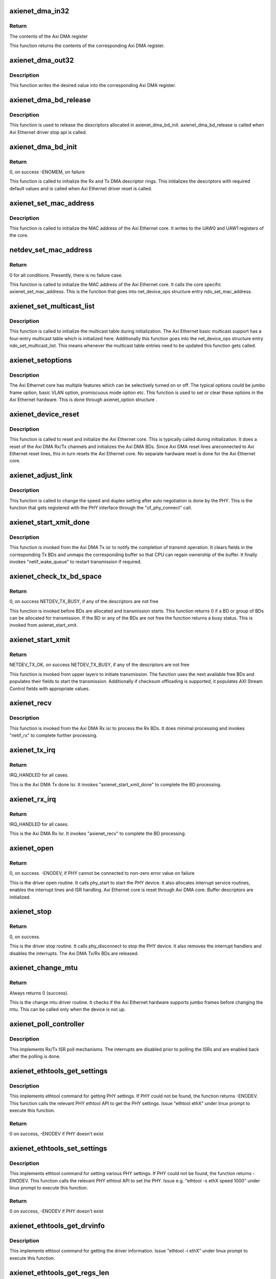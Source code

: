 .. -*- coding: utf-8; mode: rst -*-
.. src-file: drivers/net/ethernet/xilinx/xilinx_axienet_main.c

.. _`axienet_dma_in32`:

axienet_dma_in32
================

.. c:function:: u32 axienet_dma_in32(struct axienet_local *lp, off_t reg)

    Memory mapped Axi DMA register read

    :param struct axienet_local \*lp:
        Pointer to axienet local structure

    :param off_t reg:
        Address offset from the base address of the Axi DMA core

.. _`axienet_dma_in32.return`:

Return
------

The contents of the Axi DMA register

This function returns the contents of the corresponding Axi DMA register.

.. _`axienet_dma_out32`:

axienet_dma_out32
=================

.. c:function:: void axienet_dma_out32(struct axienet_local *lp, off_t reg, u32 value)

    Memory mapped Axi DMA register write.

    :param struct axienet_local \*lp:
        Pointer to axienet local structure

    :param off_t reg:
        Address offset from the base address of the Axi DMA core

    :param u32 value:
        Value to be written into the Axi DMA register

.. _`axienet_dma_out32.description`:

Description
-----------

This function writes the desired value into the corresponding Axi DMA
register.

.. _`axienet_dma_bd_release`:

axienet_dma_bd_release
======================

.. c:function:: void axienet_dma_bd_release(struct net_device *ndev)

    Release buffer descriptor rings

    :param struct net_device \*ndev:
        Pointer to the net_device structure

.. _`axienet_dma_bd_release.description`:

Description
-----------

This function is used to release the descriptors allocated in
axienet_dma_bd_init. axienet_dma_bd_release is called when Axi Ethernet
driver stop api is called.

.. _`axienet_dma_bd_init`:

axienet_dma_bd_init
===================

.. c:function:: int axienet_dma_bd_init(struct net_device *ndev)

    Setup buffer descriptor rings for Axi DMA

    :param struct net_device \*ndev:
        Pointer to the net_device structure

.. _`axienet_dma_bd_init.return`:

Return
------

0, on success -ENOMEM, on failure

This function is called to initialize the Rx and Tx DMA descriptor
rings. This initializes the descriptors with required default values
and is called when Axi Ethernet driver reset is called.

.. _`axienet_set_mac_address`:

axienet_set_mac_address
=======================

.. c:function:: void axienet_set_mac_address(struct net_device *ndev, void *address)

    Write the MAC address

    :param struct net_device \*ndev:
        Pointer to the net_device structure

    :param void \*address:
        6 byte Address to be written as MAC address

.. _`axienet_set_mac_address.description`:

Description
-----------

This function is called to initialize the MAC address of the Axi Ethernet
core. It writes to the UAW0 and UAW1 registers of the core.

.. _`netdev_set_mac_address`:

netdev_set_mac_address
======================

.. c:function:: int netdev_set_mac_address(struct net_device *ndev, void *p)

    Write the MAC address (from outside the driver)

    :param struct net_device \*ndev:
        Pointer to the net_device structure

    :param void \*p:
        6 byte Address to be written as MAC address

.. _`netdev_set_mac_address.return`:

Return
------

0 for all conditions. Presently, there is no failure case.

This function is called to initialize the MAC address of the Axi Ethernet
core. It calls the core specific axienet_set_mac_address. This is the
function that goes into net_device_ops structure entry ndo_set_mac_address.

.. _`axienet_set_multicast_list`:

axienet_set_multicast_list
==========================

.. c:function:: void axienet_set_multicast_list(struct net_device *ndev)

    Prepare the multicast table

    :param struct net_device \*ndev:
        Pointer to the net_device structure

.. _`axienet_set_multicast_list.description`:

Description
-----------

This function is called to initialize the multicast table during
initialization. The Axi Ethernet basic multicast support has a four-entry
multicast table which is initialized here. Additionally this function
goes into the net_device_ops structure entry ndo_set_multicast_list. This
means whenever the multicast table entries need to be updated this
function gets called.

.. _`axienet_setoptions`:

axienet_setoptions
==================

.. c:function:: void axienet_setoptions(struct net_device *ndev, u32 options)

    Set an Axi Ethernet option

    :param struct net_device \*ndev:
        Pointer to the net_device structure

    :param u32 options:
        Option to be enabled/disabled

.. _`axienet_setoptions.description`:

Description
-----------

The Axi Ethernet core has multiple features which can be selectively turned
on or off. The typical options could be jumbo frame option, basic VLAN
option, promiscuous mode option etc. This function is used to set or clear
these options in the Axi Ethernet hardware. This is done through
axienet_option structure .

.. _`axienet_device_reset`:

axienet_device_reset
====================

.. c:function:: void axienet_device_reset(struct net_device *ndev)

    Reset and initialize the Axi Ethernet hardware.

    :param struct net_device \*ndev:
        Pointer to the net_device structure

.. _`axienet_device_reset.description`:

Description
-----------

This function is called to reset and initialize the Axi Ethernet core. This
is typically called during initialization. It does a reset of the Axi DMA
Rx/Tx channels and initializes the Axi DMA BDs. Since Axi DMA reset lines
areconnected to Axi Ethernet reset lines, this in turn resets the Axi
Ethernet core. No separate hardware reset is done for the Axi Ethernet
core.

.. _`axienet_adjust_link`:

axienet_adjust_link
===================

.. c:function:: void axienet_adjust_link(struct net_device *ndev)

    Adjust the PHY link speed/duplex.

    :param struct net_device \*ndev:
        Pointer to the net_device structure

.. _`axienet_adjust_link.description`:

Description
-----------

This function is called to change the speed and duplex setting after
auto negotiation is done by the PHY. This is the function that gets
registered with the PHY interface through the "of_phy_connect" call.

.. _`axienet_start_xmit_done`:

axienet_start_xmit_done
=======================

.. c:function:: void axienet_start_xmit_done(struct net_device *ndev)

    Invoked once a transmit is completed by the Axi DMA Tx channel.

    :param struct net_device \*ndev:
        Pointer to the net_device structure

.. _`axienet_start_xmit_done.description`:

Description
-----------

This function is invoked from the Axi DMA Tx isr to notify the completion
of transmit operation. It clears fields in the corresponding Tx BDs and
unmaps the corresponding buffer so that CPU can regain ownership of the
buffer. It finally invokes "netif_wake_queue" to restart transmission if
required.

.. _`axienet_check_tx_bd_space`:

axienet_check_tx_bd_space
=========================

.. c:function:: int axienet_check_tx_bd_space(struct axienet_local *lp, int num_frag)

    Checks if a BD/group of BDs are currently busy

    :param struct axienet_local \*lp:
        Pointer to the axienet_local structure

    :param int num_frag:
        The number of BDs to check for

.. _`axienet_check_tx_bd_space.return`:

Return
------

0, on success
NETDEV_TX_BUSY, if any of the descriptors are not free

This function is invoked before BDs are allocated and transmission starts.
This function returns 0 if a BD or group of BDs can be allocated for
transmission. If the BD or any of the BDs are not free the function
returns a busy status. This is invoked from axienet_start_xmit.

.. _`axienet_start_xmit`:

axienet_start_xmit
==================

.. c:function:: int axienet_start_xmit(struct sk_buff *skb, struct net_device *ndev)

    Starts the transmission.

    :param struct sk_buff \*skb:
        sk_buff pointer that contains data to be Txed.

    :param struct net_device \*ndev:
        Pointer to net_device structure.

.. _`axienet_start_xmit.return`:

Return
------

NETDEV_TX_OK, on success
NETDEV_TX_BUSY, if any of the descriptors are not free

This function is invoked from upper layers to initiate transmission. The
function uses the next available free BDs and populates their fields to
start the transmission. Additionally if checksum offloading is supported,
it populates AXI Stream Control fields with appropriate values.

.. _`axienet_recv`:

axienet_recv
============

.. c:function:: void axienet_recv(struct net_device *ndev)

    Is called from Axi DMA Rx Isr to complete the received BD processing.

    :param struct net_device \*ndev:
        Pointer to net_device structure.

.. _`axienet_recv.description`:

Description
-----------

This function is invoked from the Axi DMA Rx isr to process the Rx BDs. It
does minimal processing and invokes "netif_rx" to complete further
processing.

.. _`axienet_tx_irq`:

axienet_tx_irq
==============

.. c:function:: irqreturn_t axienet_tx_irq(int irq, void *_ndev)

    Tx Done Isr.

    :param int irq:
        irq number

    :param void \*_ndev:
        net_device pointer

.. _`axienet_tx_irq.return`:

Return
------

IRQ_HANDLED for all cases.

This is the Axi DMA Tx done Isr. It invokes "axienet_start_xmit_done"
to complete the BD processing.

.. _`axienet_rx_irq`:

axienet_rx_irq
==============

.. c:function:: irqreturn_t axienet_rx_irq(int irq, void *_ndev)

    Rx Isr.

    :param int irq:
        irq number

    :param void \*_ndev:
        net_device pointer

.. _`axienet_rx_irq.return`:

Return
------

IRQ_HANDLED for all cases.

This is the Axi DMA Rx Isr. It invokes "axienet_recv" to complete the BD
processing.

.. _`axienet_open`:

axienet_open
============

.. c:function:: int axienet_open(struct net_device *ndev)

    Driver open routine.

    :param struct net_device \*ndev:
        Pointer to net_device structure

.. _`axienet_open.return`:

Return
------

0, on success.
-ENODEV, if PHY cannot be connected to
non-zero error value on failure

This is the driver open routine. It calls phy_start to start the PHY device.
It also allocates interrupt service routines, enables the interrupt lines
and ISR handling. Axi Ethernet core is reset through Axi DMA core. Buffer
descriptors are initialized.

.. _`axienet_stop`:

axienet_stop
============

.. c:function:: int axienet_stop(struct net_device *ndev)

    Driver stop routine.

    :param struct net_device \*ndev:
        Pointer to net_device structure

.. _`axienet_stop.return`:

Return
------

0, on success.

This is the driver stop routine. It calls phy_disconnect to stop the PHY
device. It also removes the interrupt handlers and disables the interrupts.
The Axi DMA Tx/Rx BDs are released.

.. _`axienet_change_mtu`:

axienet_change_mtu
==================

.. c:function:: int axienet_change_mtu(struct net_device *ndev, int new_mtu)

    Driver change mtu routine.

    :param struct net_device \*ndev:
        Pointer to net_device structure

    :param int new_mtu:
        New mtu value to be applied

.. _`axienet_change_mtu.return`:

Return
------

Always returns 0 (success).

This is the change mtu driver routine. It checks if the Axi Ethernet
hardware supports jumbo frames before changing the mtu. This can be
called only when the device is not up.

.. _`axienet_poll_controller`:

axienet_poll_controller
=======================

.. c:function:: void axienet_poll_controller(struct net_device *ndev)

    Axi Ethernet poll mechanism.

    :param struct net_device \*ndev:
        Pointer to net_device structure

.. _`axienet_poll_controller.description`:

Description
-----------

This implements Rx/Tx ISR poll mechanisms. The interrupts are disabled prior
to polling the ISRs and are enabled back after the polling is done.

.. _`axienet_ethtools_get_settings`:

axienet_ethtools_get_settings
=============================

.. c:function:: int axienet_ethtools_get_settings(struct net_device *ndev, struct ethtool_cmd *ecmd)

    Get Axi Ethernet settings related to PHY.

    :param struct net_device \*ndev:
        Pointer to net_device structure

    :param struct ethtool_cmd \*ecmd:
        Pointer to ethtool_cmd structure

.. _`axienet_ethtools_get_settings.description`:

Description
-----------

This implements ethtool command for getting PHY settings. If PHY could
not be found, the function returns -ENODEV. This function calls the
relevant PHY ethtool API to get the PHY settings.
Issue "ethtool ethX" under linux prompt to execute this function.

.. _`axienet_ethtools_get_settings.return`:

Return
------

0 on success, -ENODEV if PHY doesn't exist

.. _`axienet_ethtools_set_settings`:

axienet_ethtools_set_settings
=============================

.. c:function:: int axienet_ethtools_set_settings(struct net_device *ndev, struct ethtool_cmd *ecmd)

    Set PHY settings as passed in the argument.

    :param struct net_device \*ndev:
        Pointer to net_device structure

    :param struct ethtool_cmd \*ecmd:
        Pointer to ethtool_cmd structure

.. _`axienet_ethtools_set_settings.description`:

Description
-----------

This implements ethtool command for setting various PHY settings. If PHY
could not be found, the function returns -ENODEV. This function calls the
relevant PHY ethtool API to set the PHY.
Issue e.g. "ethtool -s ethX speed 1000" under linux prompt to execute this
function.

.. _`axienet_ethtools_set_settings.return`:

Return
------

0 on success, -ENODEV if PHY doesn't exist

.. _`axienet_ethtools_get_drvinfo`:

axienet_ethtools_get_drvinfo
============================

.. c:function:: void axienet_ethtools_get_drvinfo(struct net_device *ndev, struct ethtool_drvinfo *ed)

    Get various Axi Ethernet driver information.

    :param struct net_device \*ndev:
        Pointer to net_device structure

    :param struct ethtool_drvinfo \*ed:
        Pointer to ethtool_drvinfo structure

.. _`axienet_ethtools_get_drvinfo.description`:

Description
-----------

This implements ethtool command for getting the driver information.
Issue "ethtool -i ethX" under linux prompt to execute this function.

.. _`axienet_ethtools_get_regs_len`:

axienet_ethtools_get_regs_len
=============================

.. c:function:: int axienet_ethtools_get_regs_len(struct net_device *ndev)

    Get the total regs length present in the AxiEthernet core.

    :param struct net_device \*ndev:
        Pointer to net_device structure

.. _`axienet_ethtools_get_regs_len.description`:

Description
-----------

This implements ethtool command for getting the total register length
information.

.. _`axienet_ethtools_get_regs_len.return`:

Return
------

the total regs length

.. _`axienet_ethtools_get_regs`:

axienet_ethtools_get_regs
=========================

.. c:function:: void axienet_ethtools_get_regs(struct net_device *ndev, struct ethtool_regs *regs, void *ret)

    Dump the contents of all registers present in AxiEthernet core.

    :param struct net_device \*ndev:
        Pointer to net_device structure

    :param struct ethtool_regs \*regs:
        Pointer to ethtool_regs structure

    :param void \*ret:
        Void pointer used to return the contents of the registers.

.. _`axienet_ethtools_get_regs.description`:

Description
-----------

This implements ethtool command for getting the Axi Ethernet register dump.
Issue "ethtool -d ethX" to execute this function.

.. _`axienet_ethtools_get_pauseparam`:

axienet_ethtools_get_pauseparam
===============================

.. c:function:: void axienet_ethtools_get_pauseparam(struct net_device *ndev, struct ethtool_pauseparam *epauseparm)

    Get the pause parameter setting for Tx and Rx paths.

    :param struct net_device \*ndev:
        Pointer to net_device structure

    :param struct ethtool_pauseparam \*epauseparm:
        Pointer to ethtool_pauseparam structure.

.. _`axienet_ethtools_get_pauseparam.description`:

Description
-----------

This implements ethtool command for getting axi ethernet pause frame
setting. Issue "ethtool -a ethX" to execute this function.

.. _`axienet_ethtools_set_pauseparam`:

axienet_ethtools_set_pauseparam
===============================

.. c:function:: int axienet_ethtools_set_pauseparam(struct net_device *ndev, struct ethtool_pauseparam *epauseparm)

    Set device pause parameter(flow control) settings.

    :param struct net_device \*ndev:
        Pointer to net_device structure

    :param struct ethtool_pauseparam \*epauseparm:
        Pointer to ethtool_pauseparam structure

.. _`axienet_ethtools_set_pauseparam.description`:

Description
-----------

This implements ethtool command for enabling flow control on Rx and Tx
paths. Issue "ethtool -A ethX tx on\|off" under linux prompt to execute this
function.

.. _`axienet_ethtools_set_pauseparam.return`:

Return
------

0 on success, -EFAULT if device is running

.. _`axienet_ethtools_get_coalesce`:

axienet_ethtools_get_coalesce
=============================

.. c:function:: int axienet_ethtools_get_coalesce(struct net_device *ndev, struct ethtool_coalesce *ecoalesce)

    Get DMA interrupt coalescing count.

    :param struct net_device \*ndev:
        Pointer to net_device structure

    :param struct ethtool_coalesce \*ecoalesce:
        Pointer to ethtool_coalesce structure

.. _`axienet_ethtools_get_coalesce.description`:

Description
-----------

This implements ethtool command for getting the DMA interrupt coalescing
count on Tx and Rx paths. Issue "ethtool -c ethX" under linux prompt to
execute this function.

.. _`axienet_ethtools_get_coalesce.return`:

Return
------

0 always

.. _`axienet_ethtools_set_coalesce`:

axienet_ethtools_set_coalesce
=============================

.. c:function:: int axienet_ethtools_set_coalesce(struct net_device *ndev, struct ethtool_coalesce *ecoalesce)

    Set DMA interrupt coalescing count.

    :param struct net_device \*ndev:
        Pointer to net_device structure

    :param struct ethtool_coalesce \*ecoalesce:
        Pointer to ethtool_coalesce structure

.. _`axienet_ethtools_set_coalesce.description`:

Description
-----------

This implements ethtool command for setting the DMA interrupt coalescing
count on Tx and Rx paths. Issue "ethtool -C ethX rx-frames 5" under linux
prompt to execute this function.

.. _`axienet_ethtools_set_coalesce.return`:

Return
------

0, on success, Non-zero error value on failure.

.. _`axienet_dma_err_handler`:

axienet_dma_err_handler
=======================

.. c:function:: void axienet_dma_err_handler(unsigned long data)

    Tasklet handler for Axi DMA Error

    :param unsigned long data:
        Data passed

.. _`axienet_dma_err_handler.description`:

Description
-----------

Resets the Axi DMA and Axi Ethernet devices, and reconfigures the
Tx/Rx BDs.

.. _`axienet_probe`:

axienet_probe
=============

.. c:function:: int axienet_probe(struct platform_device *pdev)

    Axi Ethernet probe function.

    :param struct platform_device \*pdev:
        Pointer to platform device structure.

.. _`axienet_probe.return`:

Return
------

0, on success
Non-zero error value on failure.

This is the probe routine for Axi Ethernet driver. This is called before
any other driver routines are invoked. It allocates and sets up the Ethernet
device. Parses through device tree and populates fields of
axienet_local. It registers the Ethernet device.

.. This file was automatic generated / don't edit.

